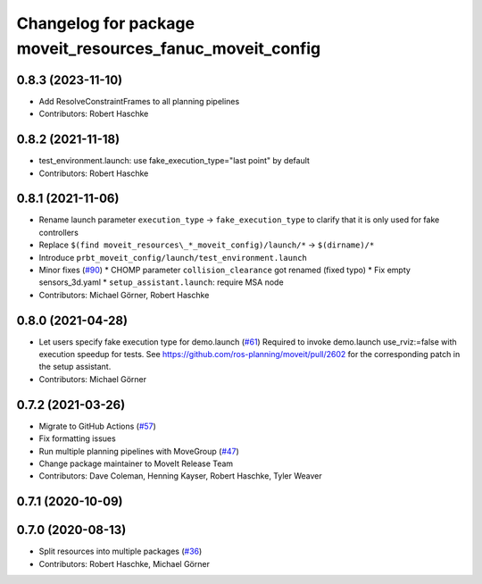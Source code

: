 ^^^^^^^^^^^^^^^^^^^^^^^^^^^^^^^^^^^^^^^^^^^^^^^^^^^^^^^^^^
Changelog for package moveit_resources_fanuc_moveit_config
^^^^^^^^^^^^^^^^^^^^^^^^^^^^^^^^^^^^^^^^^^^^^^^^^^^^^^^^^^

0.8.3 (2023-11-10)
------------------
* Add ResolveConstraintFrames to all planning pipelines
* Contributors: Robert Haschke

0.8.2 (2021-11-18)
------------------
* test_environment.launch: use fake_execution_type="last point" by default
* Contributors: Robert Haschke

0.8.1 (2021-11-06)
------------------
* Rename launch parameter ``execution_type`` -> ``fake_execution_type`` to clarify that it is only used for fake controllers
* Replace ``$(find moveit_resources\_*_moveit_config)/launch/*`` -> ``$(dirname)/*``
* Introduce ``prbt_moveit_config/launch/test_environment.launch``
* Minor fixes (`#90 <https://github.com/ros-planning/moveit_resources/issues/90>`_)
  * CHOMP parameter ``collision_clearance`` got renamed (fixed typo)
  * Fix empty sensors_3d.yaml
  * ``setup_assistant.launch``: require MSA node
* Contributors: Michael Görner, Robert Haschke

0.8.0 (2021-04-28)
------------------
* Let users specify fake execution type for demo.launch (`#61 <https://github.com/ros-planning/moveit_resources/issues/61>`_)
  Required to invoke demo.launch use_rviz:=false with execution speedup for tests.
  See https://github.com/ros-planning/moveit/pull/2602
  for the corresponding patch in the setup assistant.
* Contributors: Michael Görner

0.7.2 (2021-03-26)
------------------
* Migrate to GitHub Actions (`#57 <https://github.com/ros-planning/moveit_resources/issues/57>`_)
* Fix formatting issues
* Run multiple planning pipelines with MoveGroup (`#47 <https://github.com/ros-planning/moveit_resources/issues/47>`_)
* Change package maintainer to MoveIt Release Team
* Contributors: Dave Coleman, Henning Kayser, Robert Haschke, Tyler Weaver

0.7.1 (2020-10-09)
------------------

0.7.0 (2020-08-13)
------------------
* Split resources into multiple packages (`#36 <https://github.com/ros-planning/moveit_resources/issues/36>`_)
* Contributors: Robert Haschke, Michael Görner
